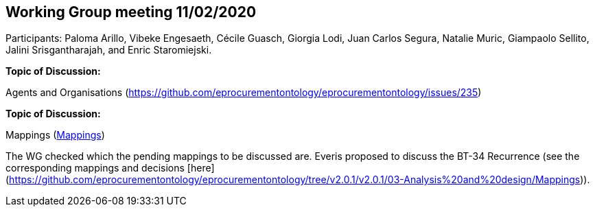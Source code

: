 == Working Group meeting 11/02/2020

Participants: Paloma Arillo, Vibeke Engesaeth, Cécile Guasch, Giorgia Lodi, Juan Carlos Segura, Natalie Muric, Giampaolo Sellito, Jalini Srisgantharajah, and Enric Staromiejski.

*Topic of Discussion:*

Agents and Organisations (https://github.com/eprocurementontology/eprocurementontology/issues/235)

*Topic of Discussion:*

Mappings (link:https://github.com/OP-TED/ePO/tree/feature/frozen-2.0.2/analysis_and_design/eforms_mapping[Mappings])

The WG checked which the pending mappings to be discussed are. Everis proposed to discuss the BT-34 Recurrence (see the corresponding mappings and decisions [here](https://github.com/eprocurementontology/eprocurementontology/tree/v2.0.1/v2.0.1/03-Analysis%20and%20design/Mappings)).
